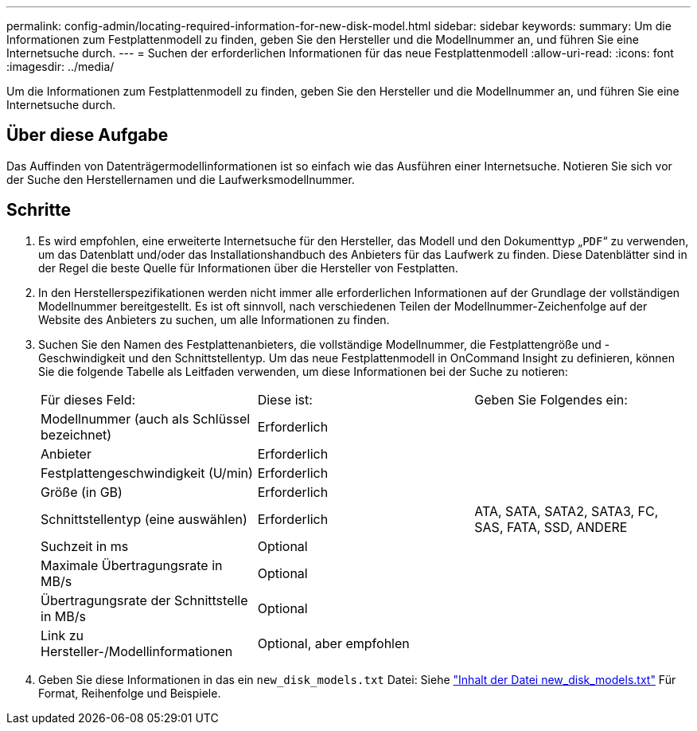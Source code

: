 ---
permalink: config-admin/locating-required-information-for-new-disk-model.html 
sidebar: sidebar 
keywords:  
summary: Um die Informationen zum Festplattenmodell zu finden, geben Sie den Hersteller und die Modellnummer an, und führen Sie eine Internetsuche durch. 
---
= Suchen der erforderlichen Informationen für das neue Festplattenmodell
:allow-uri-read: 
:icons: font
:imagesdir: ../media/


[role="lead"]
Um die Informationen zum Festplattenmodell zu finden, geben Sie den Hersteller und die Modellnummer an, und führen Sie eine Internetsuche durch.



== Über diese Aufgabe

Das Auffinden von Datenträgermodellinformationen ist so einfach wie das Ausführen einer Internetsuche. Notieren Sie sich vor der Suche den Herstellernamen und die Laufwerksmodellnummer.



== Schritte

. Es wird empfohlen, eine erweiterte Internetsuche für den Hersteller, das Modell und den Dokumenttyp „`PDF`“ zu verwenden, um das Datenblatt und/oder das Installationshandbuch des Anbieters für das Laufwerk zu finden. Diese Datenblätter sind in der Regel die beste Quelle für Informationen über die Hersteller von Festplatten.
. In den Herstellerspezifikationen werden nicht immer alle erforderlichen Informationen auf der Grundlage der vollständigen Modellnummer bereitgestellt. Es ist oft sinnvoll, nach verschiedenen Teilen der Modellnummer-Zeichenfolge auf der Website des Anbieters zu suchen, um alle Informationen zu finden.
. Suchen Sie den Namen des Festplattenanbieters, die vollständige Modellnummer, die Festplattengröße und -Geschwindigkeit und den Schnittstellentyp. Um das neue Festplattenmodell in OnCommand Insight zu definieren, können Sie die folgende Tabelle als Leitfaden verwenden, um diese Informationen bei der Suche zu notieren:
+
|===


| Für dieses Feld: | Diese ist: | Geben Sie Folgendes ein: 


 a| 
Modellnummer (auch als Schlüssel bezeichnet)
 a| 
Erforderlich
 a| 



 a| 
Anbieter
 a| 
Erforderlich
 a| 



 a| 
Festplattengeschwindigkeit (U/min)
 a| 
Erforderlich
 a| 



 a| 
Größe (in GB)
 a| 
Erforderlich
 a| 



 a| 
Schnittstellentyp (eine auswählen)
 a| 
Erforderlich
 a| 
ATA, SATA, SATA2, SATA3, FC, SAS, FATA, SSD, ANDERE



 a| 
Suchzeit in ms
 a| 
Optional
 a| 



 a| 
Maximale Übertragungsrate in MB/s
 a| 
Optional
 a| 



 a| 
Übertragungsrate der Schnittstelle in MB/s
 a| 
Optional
 a| 



 a| 
Link zu Hersteller-/Modellinformationen
 a| 
Optional, aber empfohlen
 a| 

|===
. Geben Sie diese Informationen in das ein `new_disk_models.txt` Datei: Siehe link:content-of-the-new-disk-models-txt-file.md#["Inhalt der Datei new_disk_models.txt"] Für Format, Reihenfolge und Beispiele.

